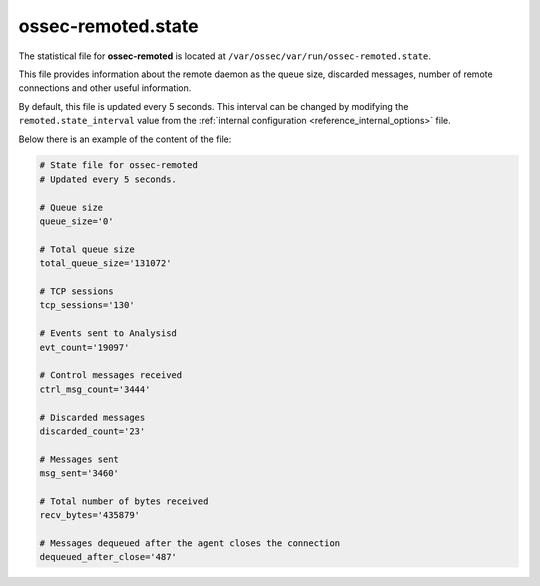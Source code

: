 .. Copyright (C) 2019 Wazuh, Inc.

.. _ossec_remoted_state_file:

ossec-remoted.state
===================

The statistical file for **ossec-remoted** is located at ``/var/ossec/var/run/ossec-remoted.state``.

This file provides information about the remote daemon as the queue size, discarded messages, number of remote connections and other useful information.

By default, this file is updated every 5 seconds. This interval can be changed by modifying the ``remoted.state_interval`` value from the :ref:`internal configuration <reference_internal_options>` file.

Below there is an example of the content of the file:

.. code-block:: bash

    # State file for ossec-remoted
    # Updated every 5 seconds.

    # Queue size
    queue_size='0'

    # Total queue size
    total_queue_size='131072'

    # TCP sessions
    tcp_sessions='130'

    # Events sent to Analysisd
    evt_count='19097'

    # Control messages received
    ctrl_msg_count='3444'

    # Discarded messages
    discarded_count='23'

    # Messages sent
    msg_sent='3460'

    # Total number of bytes received
    recv_bytes='435879'

    # Messages dequeued after the agent closes the connection
    dequeued_after_close='487'
